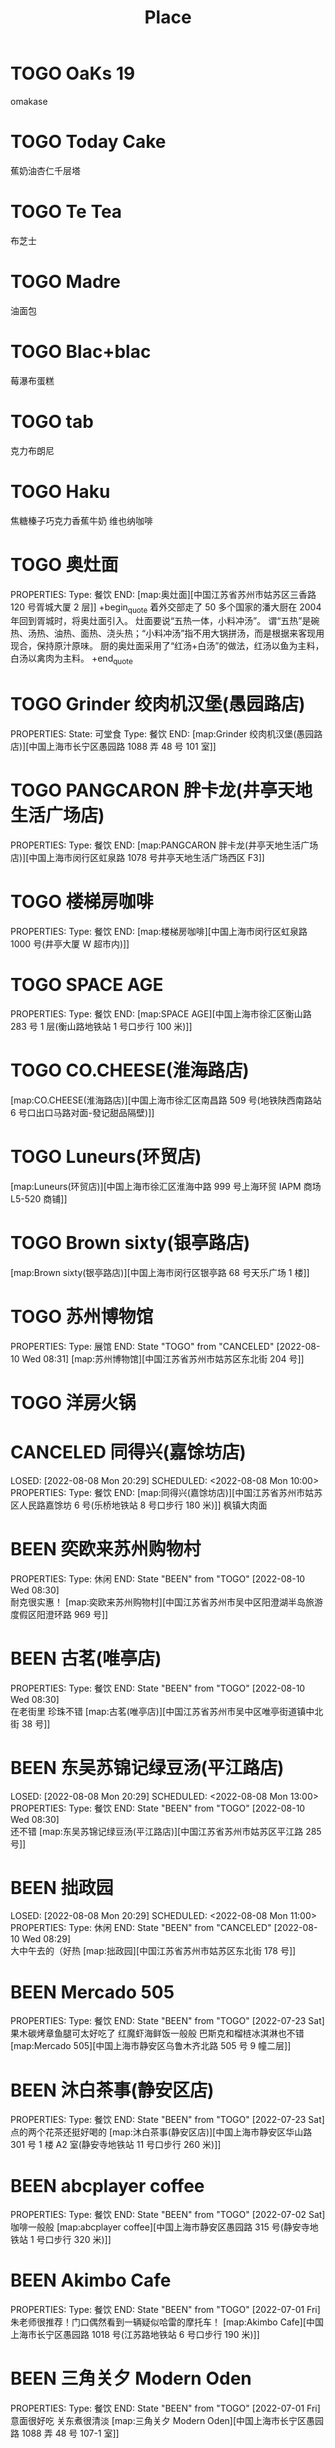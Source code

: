 #+TITLE: Place
#+TODO: TOGO(t) | BEEN(b@) CANCELED(c/!)
#+LINK: map   https://maps.apple.com/?q=
#+PROPERTY: State_ALL 可堂食 不可堂食 休业
#+PROPERTY: Type_ALL 餐饮 娱乐 休闲 展馆
#+OPTIONS: prop:t p:t
* TOGO OaKs 19
 omakase
* TOGO Today Cake
蕉奶油杏仁千层塔
* TOGO Te Tea
布芝士
* TOGO Madre
油面包
* TOGO Blac+blac
莓瀑布蛋糕
* TOGO tab
克力布朗尼
* TOGO Haku
 焦糖榛子巧克力香蕉牛奶
 维也纳咖啡
* TOGO 奥灶面
PROPERTIES:
Type:     餐饮
END:
[map:奥灶面][中国江苏省苏州市姑苏区三香路 120 号胥城大厦 2 层]]
+begin_quote
着外交部走了 50 多个国家的潘大厨在 2004 年回到胥城时，将奥灶面引入。
灶面要说“五热一体，小料冲汤”。
谓“五热”是碗热、汤热、油热、面热、浇头热；“小料冲汤”指不用大锅拼汤，而是根据来客现用现合，保持原汁原味。
厨的奥灶面采用了“红汤+白汤”的做法，红汤以鱼为主料，白汤以禽肉为主料。
+end_quote
* TOGO Grinder 绞肉机汉堡(愚园路店)
PROPERTIES:
State:    可堂食
Type:     餐饮
END:
[map:Grinder 绞肉机汉堡(愚园路店)][中国上海市长宁区愚园路 1088 弄 48 号 101 室]]
* TOGO PANGCARON 胖卡龙(井亭天地生活广场店)
PROPERTIES:
Type:     餐饮
END:
[map:PANGCARON 胖卡龙(井亭天地生活广场店)][中国上海市闵行区虹泉路 1078 号井亭天地生活广场西区 F3]]
* TOGO 楼梯房咖啡
PROPERTIES:
Type:     餐饮
END:
[map:楼梯房咖啡][中国上海市闵行区虹泉路 1000 号(井亭大厦 W 超市内)]]
* TOGO SPACE AGE
PROPERTIES:
Type:     餐饮
END:
[map:SPACE AGE][中国上海市徐汇区衡山路 283 号 1 层(衡山路地铁站 1 号口步行 100 米)]]
* TOGO CO.CHEESE(淮海路店)
[map:CO.CHEESE(淮海路店)][中国上海市徐汇区南昌路 509 号(地铁陕西南路站 6 号口出口马路对面-發记甜品隔壁)]]
* TOGO Luneurs(环贸店)
[map:Luneurs(环贸店)][中国上海市徐汇区淮海中路 999 号上海环贸 IAPM 商场 L5-520 商铺]]
* TOGO Brown sixty(银亭路店)
[map:Brown sixty(银亭路店)][中国上海市闵行区银亭路 68 号天乐广场 1 楼]]
* TOGO 苏州博物馆
PROPERTIES:
Type:     展馆
END:
 State "TOGO"       from "CANCELED"   [2022-08-10 Wed 08:31]
[map:苏州博物馆][中国江苏省苏州市姑苏区东北街 204 号]]
* TOGO 洋房火锅
:PROPERTIES:
:Type:     餐饮
:END:
* CANCELED 同得兴(嘉馀坊店)
LOSED: [2022-08-08 Mon 20:29] SCHEDULED: <2022-08-08 Mon 10:00>
PROPERTIES:
Type:     餐饮
END:
[map:同得兴(嘉馀坊店)][中国江苏省苏州市姑苏区人民路嘉馀坊 6 号(乐桥地铁站 8 号口步行 180 米)]]
 枫镇大肉面
* BEEN 奕欧来苏州购物村
PROPERTIES:
Type:     休闲
END:
 State "BEEN"       from "TOGO"       [2022-08-10 Wed 08:30] \\
 耐克很实惠！
[map:奕欧来苏州购物村][中国江苏省苏州市吴中区阳澄湖半岛旅游度假区阳澄环路 969 号]]
* BEEN 古茗(唯亭店)
PROPERTIES:
Type:     餐饮
END:
 State "BEEN"       from "TOGO"       [2022-08-10 Wed 08:30] \\
 在老街里 珍珠不错
[map:古茗(唯亭店)][中国江苏省苏州市吴中区唯亭街道镇中北街 38 号]]
* BEEN 东吴苏锦记绿豆汤(平江路店)
LOSED: [2022-08-08 Mon 20:29] SCHEDULED: <2022-08-08 Mon 13:00>
PROPERTIES:
Type:     餐饮
END:
 State "BEEN"       from "TOGO"       [2022-08-10 Wed 08:30] \\
 还不错
[map:东吴苏锦记绿豆汤(平江路店)][中国江苏省苏州市姑苏区平江路 285 号]]
* BEEN 拙政园
LOSED: [2022-08-08 Mon 20:29] SCHEDULED: <2022-08-08 Mon 11:00>
PROPERTIES:
Type:     休闲
END:
 State "BEEN"       from "CANCELED"   [2022-08-10 Wed 08:29] \\
 大中午去的（好热
[map:拙政园][中国江苏省苏州市姑苏区东北街 178 号]]
* BEEN Mercado 505
PROPERTIES:
Type:     餐饮
END:
 State "BEEN"       from "TOGO"       [2022-07-23 Sat] \\
 果木碳烤章鱼腿可太好吃了
 红魔虾海鲜饭一般般
 巴斯克和榴梿冰淇淋也不错
[map:Mercado 505][中国上海市静安区乌鲁木齐北路 505 号 9 幢二层]]
* BEEN 沐白茶事(静安区店)
PROPERTIES:
Type:     餐饮
END:
 State "BEEN"       from "TOGO"       [2022-07-23 Sat] \\
 点的两个花茶还挺好喝的
[map:沐白茶事(静安区店)][中国上海市静安区华山路 301 号 1 楼 A2 室(静安寺地铁站 11 号口步行 260 米)]]
* BEEN abcplayer coffee
PROPERTIES:
Type:     餐饮
END:
 State "BEEN"       from "TOGO"       [2022-07-02 Sat] \\
 咖啡一般般
[map:abcplayer coffee][中国上海市静安区愚园路 315 号(静安寺地铁站 1 号口步行 320 米)]]
* BEEN Akimbo Cafe
PROPERTIES:
Type:     餐饮
END:
 State "BEEN"       from "TOGO"       [2022-07-01 Fri] \\
 朱老师很推荐！门口偶然看到一辆疑似哈雷的摩托车！
[map:Akimbo Cafe][中国上海市长宁区愚园路 1018 号(江苏路地铁站 6 号口步行 190 米)]]
* BEEN 三角关夕 Modern Oden
PROPERTIES:
Type:     餐饮
END:
 State "BEEN"       from "TOGO"       [2022-07-01 Fri] \\
 意面很好吃 关东煮很清淡
[map:三角关夕 Modern Oden][中国上海市长宁区愚园路 1088 弄 48 号 107-1 室]]
* BEEN The Island 美术馆式服装集合店(愚园路店)
CHEDULED: <2022-07-01 Fri>
PROPERTIES:
Type:     休闲
END:
 State "BEEN"       from "TOGO"       [2022-07-02 Sat] \\
 不是朱老师的 style
[map:The Island 美术馆式服装集合店(愚园路店)][中国上海市长宁区愚园路 1366 号(中山公园地铁站 5 号口步行 240 米)]]
* BEEN 亲父的右腕(蒙自路店)
PROPERTIES:
Type:     餐饮
END:
 State "BEEN"       from "TOGO"       [2022-03-01 Tue] \\
 朱老师评价：没有想像的好吃
[map:亲父的右腕(蒙自路店)][中国上海市黄浦区蒙自路 207 号宏慧盟智园 11 号楼 009 商铺]]
* BEEN 欢饮光临
PROPERTIES:
Type:     餐饮
END:
 State "BEEN"       from "TOGO"       [2021-11-14 Sun] \\
 碎了好几个碗 Orz 店员小哥哥颜值都挺高的！
[map:欢饮光临][中国上海市徐汇区淮海中路 1720-5 号(上海图书馆地铁站 3 号口步行 320 米)]]
* BEEN 清进洞
PROPERTIES:
Type:     餐饮
END:
 State "BEEN"       from "TOGO"       [2021-10-06 Wed] \\
 韩料，好吃！
[map:清进洞][中国上海市闵行区虹泉路 1078 号井亭天地生活广场东区 F2]]
* BEEN Gmart(G 超市韩国超市)
 State "BEEN"       from "TOGO"       [2021-10-06 Wed]
[map:Gmart(G 超市韩国超市)][中国上海市闵行区虹泉路 1101 弄 57-58 号]]
* BEEN Kmart(井亭天地店)
 State "BEEN"       from "TOGO"       [2021-10-06 Wed]
[map:Kmart(井亭天地店)][中国上海市闵行区虹泉路 1078 号井亭天地生活广场东区 F1]]
